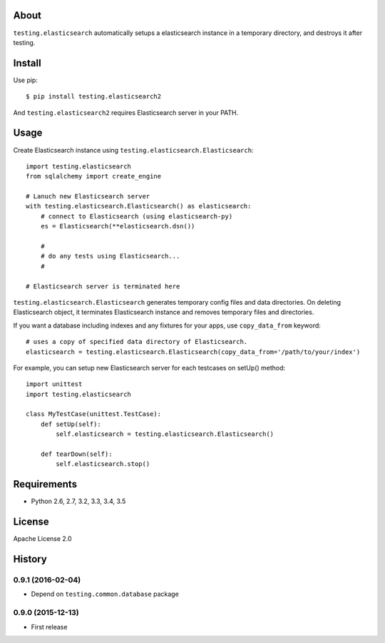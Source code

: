 About
=====
``testing.elasticsearch`` automatically setups a elasticsearch instance in a temporary directory, and destroys it after testing.

.. image:: https://travis-ci.org/tk0miya/testing.elasticsearch.svg?branch=master
   :target: https://travis-ci.org/tk0miya/testing.elasticsearch

.. image:: https://coveralls.io/repos/tk0miya/testing.elasticsearch/badge.png?branch=master
   :target: https://coveralls.io/r/tk0miya/testing.elasticsearch?branch=master

.. image:: https://codeclimate.com/github/tk0miya/testing.elasticsearch/badges/gpa.svg
   :target: https://codeclimate.com/github/tk0miya/testing.elasticsearch


Install
=======
Use pip::

   $ pip install testing.elasticsearch2

And ``testing.elasticsearch2`` requires Elasticsearch server in your PATH.


Usage
=====
Create Elasticsearch instance using ``testing.elasticsearch.Elasticsearch``::

  import testing.elasticsearch
  from sqlalchemy import create_engine

  # Lanuch new Elasticsearch server
  with testing.elasticsearch.Elasticsearch() as elasticsearch:
      # connect to Elasticsearch (using elasticsearch-py)
      es = Elasticsearch(**elasticsearch.dsn())

      #
      # do any tests using Elasticsearch...
      #

  # Elasticsearch server is terminated here


``testing.elasticsearch.Elasticsearch`` generates temporary config files and data directories.
On deleting Elasticsearch object, it terminates Elasticsearch instance and removes temporary files and directories.

If you want a database including indexes and any fixtures for your apps,
use ``copy_data_from`` keyword::

  # uses a copy of specified data directory of Elasticsearch.
  elasticsearch = testing.elasticsearch.Elasticsearch(copy_data_from='/path/to/your/index')


For example, you can setup new Elasticsearch server for each testcases on setUp() method::

  import unittest
  import testing.elasticsearch

  class MyTestCase(unittest.TestCase):
      def setUp(self):
          self.elasticsearch = testing.elasticsearch.Elasticsearch()

      def tearDown(self):
          self.elasticsearch.stop()


Requirements
============
* Python 2.6, 2.7, 3.2, 3.3, 3.4, 3.5

License
=======
Apache License 2.0


History
=======

0.9.1 (2016-02-04)
-------------------
* Depend on ``testing.common.database`` package

0.9.0 (2015-12-13)
-------------------
* First release
